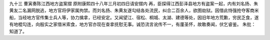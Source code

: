 九十三 曹寅奏陈江西地方盗案摺 
原附康熙四十八年三月初四日请安摺内 
再，臣探得江西彭泽县地方有盗案一起，内有刘名扬、朱黄友二名漏网脱逃，地方官将伊家属拘禁。而刘名扬、朱黄友遂勾结各处流民，纠合二百余人，欲图劫狱。因借此恃强抢夺客商米船，当经地方官传集士兵人等，协力擒拿，已经安定。又闻望江、宿松、桐城、太湖、建德等处，因旧年地方荒歉，穷民乏食，遂有地棍勾连，向殷实之家借米索食，地方官亦现在查拿抚慰无事。诚恐流言讹传不一，有廑圣怀，故敢奏闻，伏乞睿鉴。 
朱批：知道了。
